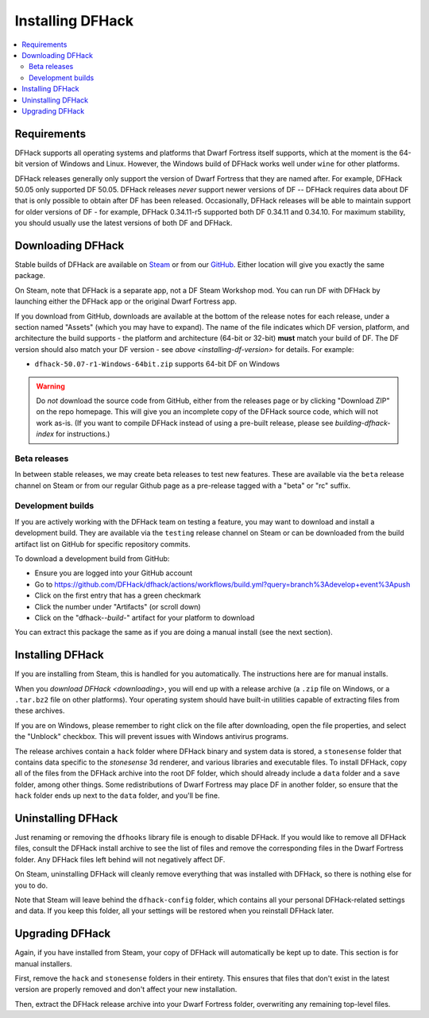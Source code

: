 .. _installing:

=================
Installing DFHack
=================

.. contents::
    :local:

Requirements
============

DFHack supports all operating systems and platforms that Dwarf Fortress itself
supports, which at the moment is the 64-bit version of Windows and Linux. However, the Windows
build of DFHack works well under ``wine`` for other platforms.

.. _installing-df-version:

DFHack releases generally only support the version of Dwarf Fortress that they
are named after. For example, DFHack 50.05 only supported DF 50.05. DFHack
releases *never* support newer versions of DF -- DFHack requires data about DF
that is only possible to obtain after DF has been released. Occasionally,
DFHack releases will be able to maintain support for older versions of DF - for
example, DFHack 0.34.11-r5 supported both DF 0.34.11 and 0.34.10. For maximum
stability, you should usually use the latest versions of both DF and DFHack.

.. _downloading:

Downloading DFHack
==================

Stable builds of DFHack are available on
`Steam <https://store.steampowered.com/app/2346660/DFHack>`__
or from our `GitHub <https://github.com/dfhack/dfhack/releases>`__. Either
location will give you exactly the same package.

On Steam, note that DFHack is a separate app, not a DF Steam Workshop mod. You
can run DF with DFHack by launching either the DFHack app or the original Dwarf
Fortress app.

If you download from GitHub, downloads are available at the bottom of the
release notes for each release, under a section named "Assets" (which you may
have to expand). The name of the file indicates which DF version, platform, and
architecture the build supports - the platform and architecture (64-bit or
32-bit) **must** match your build of DF. The DF version should also match your
DF version - see `above <installing-df-version>` for details. For example:

* ``dfhack-50.07-r1-Windows-64bit.zip`` supports 64-bit DF on Windows

.. warning::

    Do *not* download the source code from GitHub, either from the releases page
    or by clicking "Download ZIP" on the repo homepage. This will give you an
    incomplete copy of the DFHack source code, which will not work as-is. (If
    you want to compile DFHack instead of using a pre-built release, please see
    `building-dfhack-index` for instructions.)

Beta releases
-------------

In between stable releases, we may create beta releases to test new features.
These are available via the ``beta`` release channel on Steam or from our
regular Github page as a pre-release tagged with a "beta" or "rc" suffix.

Development builds
------------------

If you are actively working with the DFHack team on testing a feature, you may
want to download and install a development build. They are available via the
``testing`` release channel on Steam or can be downloaded from the build
artifact list on GitHub for specific repository commits.

To download a development build from GitHub:

- Ensure you are logged into your GitHub account
- Go to https://github.com/DFHack/dfhack/actions/workflows/build.yml?query=branch%3Adevelop+event%3Apush
- Click on the first entry that has a green checkmark
- Click the number under "Artifacts" (or scroll down)
- Click on the "dfhack-*-build-*" artifact for your platform to download

You can extract this package the same as if you are doing a manual install (see the next section).

Installing DFHack
=================

If you are installing from Steam, this is handled for you automatically. The
instructions here are for manual installs.

When you `download DFHack <downloading>`, you will end up with a release archive
(a ``.zip`` file on Windows, or a ``.tar.bz2`` file on other platforms). Your
operating system should have built-in utilities capable of extracting files from
these archives.

If you are on Windows, please remember to right click on the file after
downloading, open the file properties, and select the "Unblock" checkbox. This
will prevent issues with Windows antivirus programs.

The release archives contain a ``hack`` folder where DFHack binary and system
data is stored, a ``stonesense`` folder that contains data specific to the
`stonesense` 3d renderer, and various libraries and executable files. To
install DFHack, copy all of the files from the DFHack archive into the root DF
folder, which should already include a ``data`` folder and a ``save`` folder,
among other things. Some redistributions of Dwarf Fortress may place DF in
another folder, so ensure that the ``hack`` folder ends up next to the ``data``
folder, and you'll be fine.

Uninstalling DFHack
===================

Just renaming or removing the ``dfhooks`` library file is enough to disable
DFHack. If you would like to remove all DFHack files, consult the DFHack install
archive to see the list of files and remove the corresponding files in the Dwarf
Fortress folder. Any DFHack files left behind will not negatively affect DF.

On Steam, uninstalling DFHack will cleanly remove everything that was installed
with DFHack, so there is nothing else for you to do.

Note that Steam will leave behind the ``dfhack-config`` folder, which contains
all your personal DFHack-related settings and data. If you keep this folder,
all your settings will be restored when you reinstall DFHack later.

Upgrading DFHack
================

Again, if you have installed from Steam, your copy of DFHack will automatically be kept up to date. This section is for manual installers.

First, remove the ``hack`` and ``stonesense`` folders in their entirety. This
ensures that files that don't exist in the latest version are properly removed
and don't affect your new installation.

Then, extract the DFHack release archive into your Dwarf Fortress folder,
overwriting any remaining top-level files.
